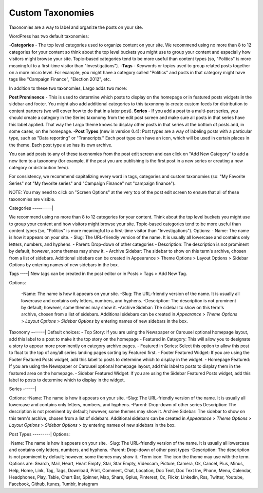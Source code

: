 Custom Taxonomies
=================

Taxonomies are a way to label and organize the posts on your site.

WordPress has two default taxonomies:

-**Categories** - The top level categories used to organize content on your site. We recommend using no more than 8 to 12 categories for your content so think about the top level buckets you might use to group your content and especially how visitors might browse your site. Topic-based categories tend to be more useful than content types (so, "Politics" is more meaningful to a first-time visitor than "Investigations").
-**Tags** - Keywords or topics used to group related posts together on a more micro level. For example, you might have a category called "Politics" and posts in that category might have tags like "Campaign Finance", "Election 2012", etc.

In addition to these two taxonomies, Largo adds two more:

**Post Prominence** - This is used to determine which posts to display on the homepage or in featured posts widgets in the sidebar and footer. You might also add additional categories to this taxonomy to create custom feeds for distribution to content partners (we will cover how to do that in a later post).
**Series** - If you add a post to a multi-part series, you should create a category in the Series taxonomy from the edit post screen and make sure all posts in that series have this label applied. That way the Largo theme knows to display other posts in that series at the bottom of posts and, in some cases, on the homepage.
-**Post Types** (new in version 0.4): Post types are a way of labeling posts with a particular type, such as "Data reporting" or "Transcripts." Each post type can have an icon, which will be used in certain places in the theme. Each post type also has its own archive.

You can add posts to any of these taxonomies from the post edit screen and can click on "Add New Category" to add a new item to a taxonomy (for example, if the post you are publishing is the first post in a new series or creating a new category or distribution feed).

For consistency, we recommend capitalizing every word in tags, categories and custom taxonomies (so: "My Favorite Series" not "My favorite series" and "Campaign Finance" not "campaign finance").

NOTE: You may need to click on "Screen Options" at the very top of the post edit screen to ensure that all of these taxonomies are visible.

Categories
----------|

We recommend using no more than 8 to 12 categories for your content. Think about the top level buckets you might use to group your content and how visitors might browse your site. Topic-based categories tend to be more useful than content types (so, "Politics" is more meaningful to a first-time visitor than "Investigations").
Options: - Name: The name is how it appears on your site. - Slug: The URL-friendly version of the name. It is usually all lowercase and contains only letters, numbers, and hyphens. - Parent: Drop-down of other categories - Description: The description is not prominent by default; however, some themes may show it. - Archive Sidebar: The sidebar to show on this term's archive, chosen from a list of sidebars. Additional sidebars can be created in Appearance > Theme Options > Layout Options > Sidebar Options by entering names of new sidebars in the box.

Tags
----|
New tags can be created in the post editor or in Posts > Tags > Add New Tag.

Options:

    -Name: The name is how it appears on your site.
    -Slug: The URL-friendly version of the name. It is usually all lowercase and contains only letters, numbers, and hyphens.
    -Description: The description is not prominent by default; however, some themes may show it.
    -Archive Sidebar: The sidebar to show on this term's archive, chosen from a list of sidebars. Additional sidebars can be created in *Appearance* > *Theme Options* > *Layout Options* > *Sidebar Options* by entering names of new sidebars in the box.
	
Taxonomy
-------|
Default choices:
- Top Story: If you are using the Newspaper or Carousel optional homepage layout, add this label to a post to make it the top story on the homepage
- Featured in Category: This will allow you to designate a story to appear more prominently on category archive pages.
- Featured in Series: Select this option to allow this post to float to the top of any/all series landing pages sorting by Featured first.
- Footer Featured Widget: If you are using the Footer Featured Posts widget, add this label to posts to determine which to display in the widget.
- Homepage Featured: If you are using the Newspaper or Carousel optional homepage layout, add this label to posts to display them in the featured area on the homepage.
- Sidebar Featured Widget: If you are using the Sidebar Featured Posts widget, add this label to posts to determine which to display in the widget.

Series
------|

Options:
-Name: The name is how it appears on your site.
-Slug: The URL-friendly version of the name. It is usually all lowercase and contains only letters, numbers, and hyphens.
-Parent: Drop-down of other series
Description: The description is not prominent by default; however, some themes may show it.
Archive Sidebar: The sidebar to show on this term's archive, chosen from a list of sidebars. Additional sidebars can be created in *Appearance* > *Theme Options* > *Layout Options* > *Sidebar Options* > by entering names of new sidebars in the box.

Post Types
---------|
Options:

-Name: The name is how it appears on your site.
-Slug: The URL-friendly version of the name. It is usually all lowercase and contains only letters, numbers, and hyphens.
-Parent: Drop-down of other post types
-Description: The description is not prominent by default; however, some themes may show it.
-Term icon: The icon the theme may use with the term. Options are: Search, Mail, Heart, Heart Empty, Star, Star Empty, Videocam, Picture, Camera, Ok, Cancel, Plus, Minus, Help, Home, Link, Tag, Tags, Download, Print, Comment, Chat, Location, Doc Text, Doc Text Inv, Phone, Menu, Calendar, Headphones, Play, Table, Chart Bar, Spinner, Map, Share, Gplus, Pinterest, Cc, Flickr, Linkedin, Rss, Twitter, Youtube, Facebook, Github, Itunes, Tumblr, Instagram
	
